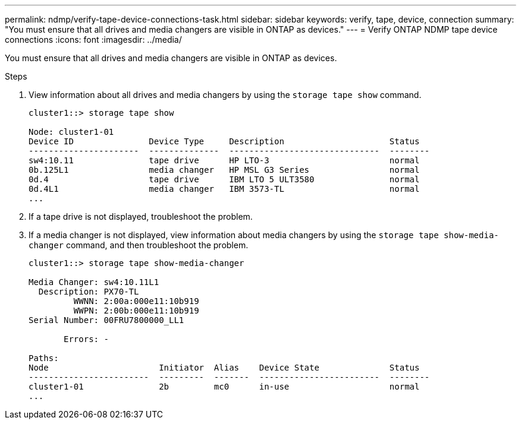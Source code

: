 ---
permalink: ndmp/verify-tape-device-connections-task.html
sidebar: sidebar
keywords: verify, tape, device, connection
summary: "You must ensure that all drives and media changers are visible in ONTAP as devices."
---
= Verify ONTAP NDMP tape device connections
:icons: font
:imagesdir: ../media/

[.lead]
You must ensure that all drives and media changers are visible in ONTAP as devices.

.Steps

. View information about all drives and media changers by using the `storage tape show` command.
+
----
cluster1::> storage tape show

Node: cluster1-01
Device ID               Device Type     Description                     Status
----------------------  --------------  ------------------------------  --------
sw4:10.11               tape drive      HP LTO-3                        normal
0b.125L1                media changer   HP MSL G3 Series                normal
0d.4                    tape drive      IBM LTO 5 ULT3580               normal
0d.4L1                  media changer   IBM 3573-TL                     normal
...
----

. If a tape drive is not displayed, troubleshoot the problem.
. If a media changer is not displayed, view information about media changers by using the `storage tape show-media-changer` command, and then troubleshoot the problem.
+
----
cluster1::> storage tape show-media-changer

Media Changer: sw4:10.11L1
  Description: PX70-TL
         WWNN: 2:00a:000e11:10b919
         WWPN: 2:00b:000e11:10b919
Serial Number: 00FRU7800000_LL1

       Errors: -

Paths:
Node                      Initiator  Alias    Device State              Status
------------------------  ---------  -------  ------------------------  --------
cluster1-01               2b         mc0      in-use                    normal
...
----


// 2025 June 26, ONTAPDOC-3098
